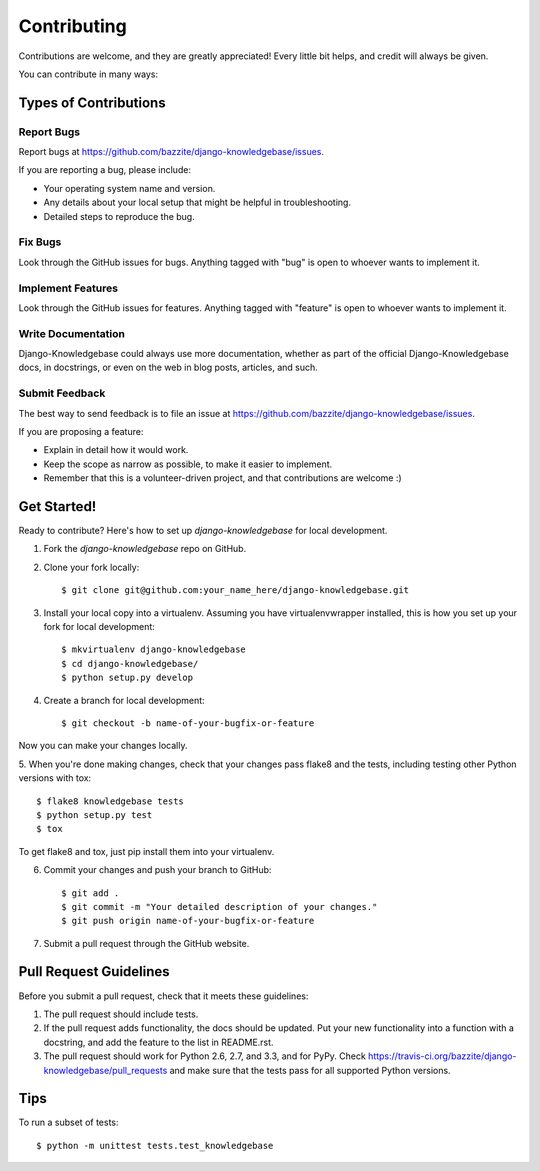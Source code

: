 ============
Contributing
============

Contributions are welcome, and they are greatly appreciated! Every
little bit helps, and credit will always be given.

You can contribute in many ways:

Types of Contributions
----------------------

Report Bugs
~~~~~~~~~~~

Report bugs at https://github.com/bazzite/django-knowledgebase/issues.

If you are reporting a bug, please include:

* Your operating system name and version.
* Any details about your local setup that might be helpful in troubleshooting.
* Detailed steps to reproduce the bug.

Fix Bugs
~~~~~~~~

Look through the GitHub issues for bugs. Anything tagged with "bug"
is open to whoever wants to implement it.

Implement Features
~~~~~~~~~~~~~~~~~~

Look through the GitHub issues for features. Anything tagged with "feature"
is open to whoever wants to implement it.

Write Documentation
~~~~~~~~~~~~~~~~~~~

Django-Knowledgebase could always use more documentation, whether as part of the
official Django-Knowledgebase docs, in docstrings, or even on the web in blog posts,
articles, and such.

Submit Feedback
~~~~~~~~~~~~~~~

The best way to send feedback is to file an issue at https://github.com/bazzite/django-knowledgebase/issues.

If you are proposing a feature:

* Explain in detail how it would work.
* Keep the scope as narrow as possible, to make it easier to implement.
* Remember that this is a volunteer-driven project, and that contributions
  are welcome :)

Get Started!
------------

Ready to contribute? Here's how to set up `django-knowledgebase` for local development.

1. Fork the `django-knowledgebase` repo on GitHub.
2. Clone your fork locally::

    $ git clone git@github.com:your_name_here/django-knowledgebase.git

3. Install your local copy into a virtualenv. Assuming you have virtualenvwrapper installed, this is how you set up your fork for local development::

    $ mkvirtualenv django-knowledgebase
    $ cd django-knowledgebase/
    $ python setup.py develop

4. Create a branch for local development::

    $ git checkout -b name-of-your-bugfix-or-feature

Now you can make your changes locally.

5. When you're done making changes, check that your changes pass flake8 and the
tests, including testing other Python versions with tox::

    $ flake8 knowledgebase tests
    $ python setup.py test
    $ tox

To get flake8 and tox, just pip install them into your virtualenv.

6. Commit your changes and push your branch to GitHub::

    $ git add .
    $ git commit -m "Your detailed description of your changes."
    $ git push origin name-of-your-bugfix-or-feature

7. Submit a pull request through the GitHub website.

Pull Request Guidelines
-----------------------

Before you submit a pull request, check that it meets these guidelines:

1. The pull request should include tests.
2. If the pull request adds functionality, the docs should be updated. Put
   your new functionality into a function with a docstring, and add the
   feature to the list in README.rst.
3. The pull request should work for Python 2.6, 2.7, and 3.3, and for PyPy. Check
   https://travis-ci.org/bazzite/django-knowledgebase/pull_requests
   and make sure that the tests pass for all supported Python versions.

Tips
----

To run a subset of tests::

    $ python -m unittest tests.test_knowledgebase
